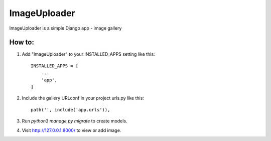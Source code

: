 =====
ImageUploader
=====
ImageUploader is a simple Django app - image gallery

How to:
-----------

1. Add "ImageUploader" to your INSTALLED_APPS setting like this::

    INSTALLED_APPS = [
        ...
        'app',
    ]

2. Include the gallery URLconf in your project urls.py like this::

    path('', include('app.urls')),

3. Run `python3 manage.py migrate` to create models.

4. Visit http://127.0.0.1:8000/ to view or add image.